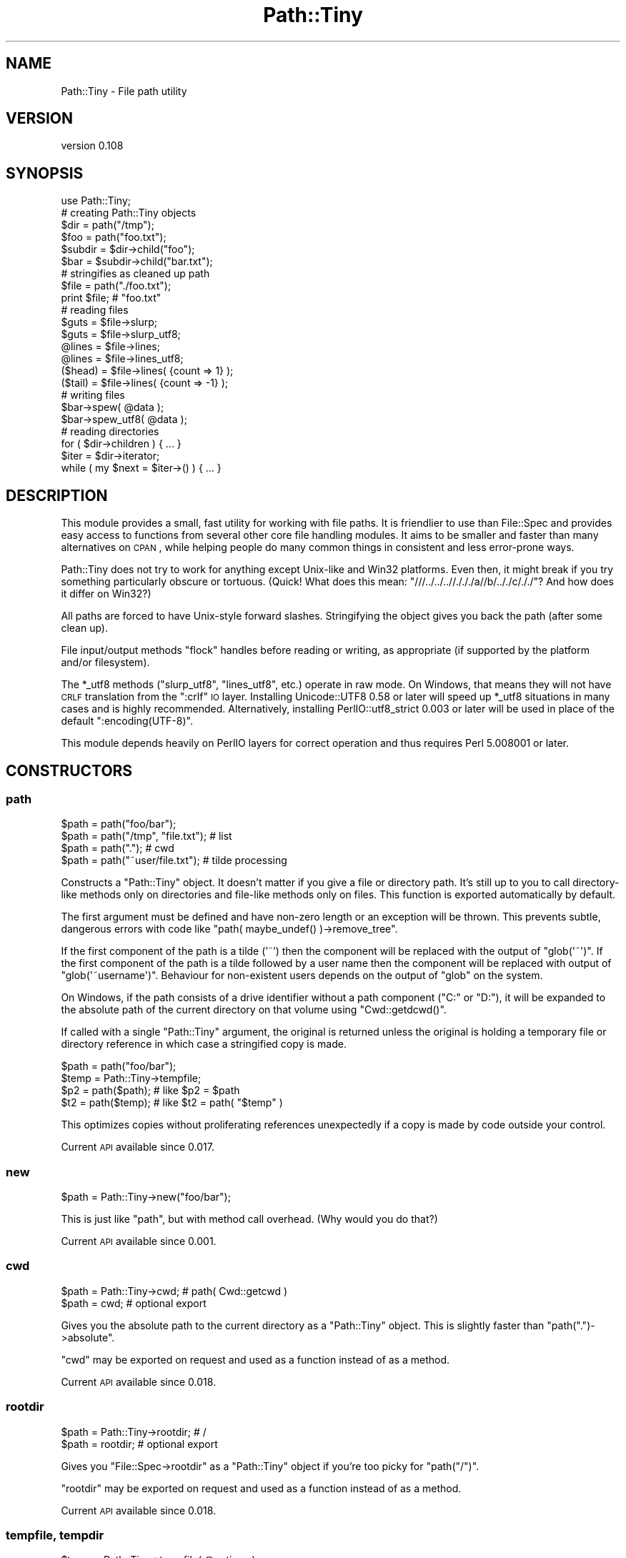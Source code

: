 .\" Automatically generated by Pod::Man 2.25 (Pod::Simple 3.20)
.\"
.\" Standard preamble:
.\" ========================================================================
.de Sp \" Vertical space (when we can't use .PP)
.if t .sp .5v
.if n .sp
..
.de Vb \" Begin verbatim text
.ft CW
.nf
.ne \\$1
..
.de Ve \" End verbatim text
.ft R
.fi
..
.\" Set up some character translations and predefined strings.  \*(-- will
.\" give an unbreakable dash, \*(PI will give pi, \*(L" will give a left
.\" double quote, and \*(R" will give a right double quote.  \*(C+ will
.\" give a nicer C++.  Capital omega is used to do unbreakable dashes and
.\" therefore won't be available.  \*(C` and \*(C' expand to `' in nroff,
.\" nothing in troff, for use with C<>.
.tr \(*W-
.ds C+ C\v'-.1v'\h'-1p'\s-2+\h'-1p'+\s0\v'.1v'\h'-1p'
.ie n \{\
.    ds -- \(*W-
.    ds PI pi
.    if (\n(.H=4u)&(1m=24u) .ds -- \(*W\h'-12u'\(*W\h'-12u'-\" diablo 10 pitch
.    if (\n(.H=4u)&(1m=20u) .ds -- \(*W\h'-12u'\(*W\h'-8u'-\"  diablo 12 pitch
.    ds L" ""
.    ds R" ""
.    ds C` ""
.    ds C' ""
'br\}
.el\{\
.    ds -- \|\(em\|
.    ds PI \(*p
.    ds L" ``
.    ds R" ''
'br\}
.\"
.\" Escape single quotes in literal strings from groff's Unicode transform.
.ie \n(.g .ds Aq \(aq
.el       .ds Aq '
.\"
.\" If the F register is turned on, we'll generate index entries on stderr for
.\" titles (.TH), headers (.SH), subsections (.SS), items (.Ip), and index
.\" entries marked with X<> in POD.  Of course, you'll have to process the
.\" output yourself in some meaningful fashion.
.ie \nF \{\
.    de IX
.    tm Index:\\$1\t\\n%\t"\\$2"
..
.    nr % 0
.    rr F
.\}
.el \{\
.    de IX
..
.\}
.\" ========================================================================
.\"
.IX Title "Path::Tiny 3"
.TH Path::Tiny 3 "perl v5.16.1" "User Contributed Perl Documentation"
.\" For nroff, turn off justification.  Always turn off hyphenation; it makes
.\" way too many mistakes in technical documents.
.if n .ad l
.nh
.SH "NAME"
Path::Tiny \- File path utility
.SH "VERSION"
.IX Header "VERSION"
version 0.108
.SH "SYNOPSIS"
.IX Header "SYNOPSIS"
.Vb 1
\&  use Path::Tiny;
\&
\&  # creating Path::Tiny objects
\&
\&  $dir = path("/tmp");
\&  $foo = path("foo.txt");
\&
\&  $subdir = $dir\->child("foo");
\&  $bar = $subdir\->child("bar.txt");
\&
\&  # stringifies as cleaned up path
\&
\&  $file = path("./foo.txt");
\&  print $file; # "foo.txt"
\&
\&  # reading files
\&
\&  $guts = $file\->slurp;
\&  $guts = $file\->slurp_utf8;
\&
\&  @lines = $file\->lines;
\&  @lines = $file\->lines_utf8;
\&
\&  ($head) = $file\->lines( {count => 1} );
\&  ($tail) = $file\->lines( {count => \-1} );
\&
\&  # writing files
\&
\&  $bar\->spew( @data );
\&  $bar\->spew_utf8( @data );
\&
\&  # reading directories
\&
\&  for ( $dir\->children ) { ... }
\&
\&  $iter = $dir\->iterator;
\&  while ( my $next = $iter\->() ) { ... }
.Ve
.SH "DESCRIPTION"
.IX Header "DESCRIPTION"
This module provides a small, fast utility for working with file paths.  It is
friendlier to use than File::Spec and provides easy access to functions from
several other core file handling modules.  It aims to be smaller and faster
than many alternatives on \s-1CPAN\s0, while helping people do many common things in
consistent and less error-prone ways.
.PP
Path::Tiny does not try to work for anything except Unix-like and Win32
platforms.  Even then, it might break if you try something particularly obscure
or tortuous.  (Quick!  What does this mean:
\&\f(CW\*(C`///../../..//./././a//b/.././c/././\*(C'\fR?  And how does it differ on Win32?)
.PP
All paths are forced to have Unix-style forward slashes.  Stringifying
the object gives you back the path (after some clean up).
.PP
File input/output methods \f(CW\*(C`flock\*(C'\fR handles before reading or writing,
as appropriate (if supported by the platform and/or filesystem).
.PP
The \f(CW*_utf8\fR methods (\f(CW\*(C`slurp_utf8\*(C'\fR, \f(CW\*(C`lines_utf8\*(C'\fR, etc.) operate in raw
mode.  On Windows, that means they will not have \s-1CRLF\s0 translation from the
\&\f(CW\*(C`:crlf\*(C'\fR \s-1IO\s0 layer.  Installing Unicode::UTF8 0.58 or later will speed up
\&\f(CW*_utf8\fR situations in many cases and is highly recommended.
Alternatively, installing PerlIO::utf8_strict 0.003 or later will be
used in place of the default \f(CW\*(C`:encoding(UTF\-8)\*(C'\fR.
.PP
This module depends heavily on PerlIO layers for correct operation and thus
requires Perl 5.008001 or later.
.SH "CONSTRUCTORS"
.IX Header "CONSTRUCTORS"
.SS "path"
.IX Subsection "path"
.Vb 4
\&    $path = path("foo/bar");
\&    $path = path("/tmp", "file.txt"); # list
\&    $path = path(".");                # cwd
\&    $path = path("~user/file.txt");   # tilde processing
.Ve
.PP
Constructs a \f(CW\*(C`Path::Tiny\*(C'\fR object.  It doesn't matter if you give a file or
directory path.  It's still up to you to call directory-like methods only on
directories and file-like methods only on files.  This function is exported
automatically by default.
.PP
The first argument must be defined and have non-zero length or an exception
will be thrown.  This prevents subtle, dangerous errors with code like
\&\f(CW\*(C`path( maybe_undef() )\->remove_tree\*(C'\fR.
.PP
If the first component of the path is a tilde ('~') then the component will be
replaced with the output of \f(CW\*(C`glob(\*(Aq~\*(Aq)\*(C'\fR.  If the first component of the path
is a tilde followed by a user name then the component will be replaced with
output of \f(CW\*(C`glob(\*(Aq~username\*(Aq)\*(C'\fR.  Behaviour for non-existent users depends on
the output of \f(CW\*(C`glob\*(C'\fR on the system.
.PP
On Windows, if the path consists of a drive identifier without a path component
(\f(CW\*(C`C:\*(C'\fR or \f(CW\*(C`D:\*(C'\fR), it will be expanded to the absolute path of the current
directory on that volume using \f(CW\*(C`Cwd::getdcwd()\*(C'\fR.
.PP
If called with a single \f(CW\*(C`Path::Tiny\*(C'\fR argument, the original is returned unless
the original is holding a temporary file or directory reference in which case a
stringified copy is made.
.PP
.Vb 2
\&    $path = path("foo/bar");
\&    $temp = Path::Tiny\->tempfile;
\&
\&    $p2 = path($path); # like $p2 = $path
\&    $t2 = path($temp); # like $t2 = path( "$temp" )
.Ve
.PP
This optimizes copies without proliferating references unexpectedly if a copy is
made by code outside your control.
.PP
Current \s-1API\s0 available since 0.017.
.SS "new"
.IX Subsection "new"
.Vb 1
\&    $path = Path::Tiny\->new("foo/bar");
.Ve
.PP
This is just like \f(CW\*(C`path\*(C'\fR, but with method call overhead.  (Why would you
do that?)
.PP
Current \s-1API\s0 available since 0.001.
.SS "cwd"
.IX Subsection "cwd"
.Vb 2
\&    $path = Path::Tiny\->cwd; # path( Cwd::getcwd )
\&    $path = cwd; # optional export
.Ve
.PP
Gives you the absolute path to the current directory as a \f(CW\*(C`Path::Tiny\*(C'\fR object.
This is slightly faster than \f(CW\*(C`path(".")\->absolute\*(C'\fR.
.PP
\&\f(CW\*(C`cwd\*(C'\fR may be exported on request and used as a function instead of as a
method.
.PP
Current \s-1API\s0 available since 0.018.
.SS "rootdir"
.IX Subsection "rootdir"
.Vb 2
\&    $path = Path::Tiny\->rootdir; # /
\&    $path = rootdir;             # optional export
.Ve
.PP
Gives you \f(CW\*(C`File::Spec\->rootdir\*(C'\fR as a \f(CW\*(C`Path::Tiny\*(C'\fR object if you're too
picky for \f(CW\*(C`path("/")\*(C'\fR.
.PP
\&\f(CW\*(C`rootdir\*(C'\fR may be exported on request and used as a function instead of as a
method.
.PP
Current \s-1API\s0 available since 0.018.
.SS "tempfile, tempdir"
.IX Subsection "tempfile, tempdir"
.Vb 4
\&    $temp = Path::Tiny\->tempfile( @options );
\&    $temp = Path::Tiny\->tempdir( @options );
\&    $temp = tempfile( @options ); # optional export
\&    $temp = tempdir( @options );  # optional export
.Ve
.PP
\&\f(CW\*(C`tempfile\*(C'\fR passes the options to \f(CW\*(C`File::Temp\->new\*(C'\fR and returns a \f(CW\*(C`Path::Tiny\*(C'\fR
object with the file name.  The \f(CW\*(C`TMPDIR\*(C'\fR option is enabled by default.
.PP
The resulting \f(CW\*(C`File::Temp\*(C'\fR object is cached. When the \f(CW\*(C`Path::Tiny\*(C'\fR object is
destroyed, the \f(CW\*(C`File::Temp\*(C'\fR object will be as well.
.PP
\&\f(CW\*(C`File::Temp\*(C'\fR annoyingly requires you to specify a custom template in slightly
different ways depending on which function or method you call, but
\&\f(CW\*(C`Path::Tiny\*(C'\fR lets you ignore that and can take either a leading template or a
\&\f(CW\*(C`TEMPLATE\*(C'\fR option and does the right thing.
.PP
.Vb 2
\&    $temp = Path::Tiny\->tempfile( "customXXXXXXXX" );             # ok
\&    $temp = Path::Tiny\->tempfile( TEMPLATE => "customXXXXXXXX" ); # ok
.Ve
.PP
The tempfile path object will be normalized to have an absolute path, even if
created in a relative directory using \f(CW\*(C`DIR\*(C'\fR.  If you want it to have
the \f(CW\*(C`realpath\*(C'\fR instead, pass a leading options hash like this:
.PP
.Vb 1
\&    $real_temp = tempfile({realpath => 1}, @options);
.Ve
.PP
\&\f(CW\*(C`tempdir\*(C'\fR is just like \f(CW\*(C`tempfile\*(C'\fR, except it calls
\&\f(CW\*(C`File::Temp\->newdir\*(C'\fR instead.
.PP
Both \f(CW\*(C`tempfile\*(C'\fR and \f(CW\*(C`tempdir\*(C'\fR may be exported on request and used as
functions instead of as methods.
.PP
\&\fBNote\fR: for tempfiles, the filehandles from File::Temp are closed and not
reused.  This is not as secure as using File::Temp handles directly, but is
less prone to deadlocks or access problems on some platforms.  Think of what
\&\f(CW\*(C`Path::Tiny\*(C'\fR gives you to be just a temporary file \fBname\fR that gets cleaned
up.
.PP
\&\fBNote 2\fR: if you don't want these cleaned up automatically when the object
is destroyed, File::Temp requires different options for directories and
files.  Use \f(CW\*(C`CLEANUP => 0\*(C'\fR for directories and \f(CW\*(C`UNLINK => 0\*(C'\fR for
files.
.PP
\&\fBNote 3\fR: Don't lose the temporary object by chaining a method call instead
of storing it:
.PP
.Vb 1
\&    my $lost = tempdir()\->child("foo"); # tempdir cleaned up right away
.Ve
.PP
\&\fBNote 4\fR: The cached object may be accessed with the \*(L"cached_temp\*(R" method.
Keeping a reference to, or modifying the cached object may break the
behavior documented above and is not supported.  Use at your own risk.
.PP
Current \s-1API\s0 available since 0.097.
.SH "METHODS"
.IX Header "METHODS"
.SS "absolute"
.IX Subsection "absolute"
.Vb 2
\&    $abs = path("foo/bar")\->absolute;
\&    $abs = path("foo/bar")\->absolute("/tmp");
.Ve
.PP
Returns a new \f(CW\*(C`Path::Tiny\*(C'\fR object with an absolute path (or itself if already
absolute).  If no argument is given, the current directory is used as the
absolute base path.  If an argument is given, it will be converted to an
absolute path (if it is not already) and used as the absolute base path.
.PP
This will not resolve upward directories (\*(L"foo/../bar\*(R") unless \f(CW\*(C`canonpath\*(C'\fR
in File::Spec would normally do so on your platform.  If you need them
resolved, you must call the more expensive \f(CW\*(C`realpath\*(C'\fR method instead.
.PP
On Windows, an absolute path without a volume component will have it added
based on the current drive.
.PP
Current \s-1API\s0 available since 0.101.
.SS "append, append_raw, append_utf8"
.IX Subsection "append, append_raw, append_utf8"
.Vb 5
\&    path("foo.txt")\->append(@data);
\&    path("foo.txt")\->append(\e@data);
\&    path("foo.txt")\->append({binmode => ":raw"}, @data);
\&    path("foo.txt")\->append_raw(@data);
\&    path("foo.txt")\->append_utf8(@data);
.Ve
.PP
Appends data to a file.  The file is locked with \f(CW\*(C`flock\*(C'\fR prior to writing
and closed afterwards.  An optional hash reference may be used to pass
options.  Valid options are:
.IP "\(bu" 4
\&\f(CW\*(C`binmode\*(C'\fR: passed to \f(CW\*(C`binmode()\*(C'\fR on the handle used for writing.
.IP "\(bu" 4
\&\f(CW\*(C`truncate\*(C'\fR: truncates the file after locking and before appending
.PP
The \f(CW\*(C`truncate\*(C'\fR option is a way to replace the contents of a file
\&\fBin place\fR, unlike \*(L"spew\*(R" which writes to a temporary file and then
replaces the original (if it exists).
.PP
\&\f(CW\*(C`append_raw\*(C'\fR is like \f(CW\*(C`append\*(C'\fR with a \f(CW\*(C`binmode\*(C'\fR of \f(CW\*(C`:unix\*(C'\fR for fast,
unbuffered, raw write.
.PP
\&\f(CW\*(C`append_utf8\*(C'\fR is like \f(CW\*(C`append\*(C'\fR with a \f(CW\*(C`binmode\*(C'\fR of
\&\f(CW\*(C`:unix:encoding(UTF\-8)\*(C'\fR (or PerlIO::utf8_strict).  If Unicode::UTF8
0.58+ is installed, a raw append will be done instead on the data encoded
with \f(CW\*(C`Unicode::UTF8\*(C'\fR.
.PP
Current \s-1API\s0 available since 0.060.
.SS "assert"
.IX Subsection "assert"
.Vb 1
\&    $path = path("foo.txt")\->assert( sub { $_\->exists } );
.Ve
.PP
Returns the invocant after asserting that a code reference argument returns
true.  When the assertion code reference runs, it will have the invocant
object in the \f(CW$_\fR variable.  If it returns false, an exception will be
thrown.  The assertion code reference may also throw its own exception.
.PP
If no assertion is provided, the invocant is returned without error.
.PP
Current \s-1API\s0 available since 0.062.
.SS "basename"
.IX Subsection "basename"
.Vb 4
\&    $name = path("foo/bar.txt")\->basename;        # bar.txt
\&    $name = path("foo.txt")\->basename(\*(Aq.txt\*(Aq);    # foo
\&    $name = path("foo.txt")\->basename(qr/.txt/);  # foo
\&    $name = path("foo.txt")\->basename(@suffixes);
.Ve
.PP
Returns the file portion or last directory portion of a path.
.PP
Given a list of suffixes as strings or regular expressions, any that match at
the end of the file portion or last directory portion will be removed before
the result is returned.
.PP
Current \s-1API\s0 available since 0.054.
.SS "canonpath"
.IX Subsection "canonpath"
.Vb 1
\&    $canonical = path("foo/bar")\->canonpath; # foo\ebar on Windows
.Ve
.PP
Returns a string with the canonical format of the path name for
the platform.  In particular, this means directory separators
will be \f(CW\*(C`\e\*(C'\fR on Windows.
.PP
Current \s-1API\s0 available since 0.001.
.SS "cached_temp"
.IX Subsection "cached_temp"
Returns the cached \f(CW\*(C`File::Temp\*(C'\fR or \f(CW\*(C`File::Temp::Dir\*(C'\fR object if the
\&\f(CW\*(C`Path::Tiny\*(C'\fR object was created with \f(CW\*(C`/tempfile\*(C'\fR or \f(CW\*(C`/tempdir\*(C'\fR.
If there is no such object, this method throws.
.PP
\&\fB\s-1WARNING\s0\fR: Keeping a reference to, or modifying the cached object may
break the behavior documented for temporary files and directories created
with \f(CW\*(C`Path::Tiny\*(C'\fR and is not supported.  Use at your own risk.
.PP
Current \s-1API\s0 available since 0.101.
.SS "child"
.IX Subsection "child"
.Vb 2
\&    $file = path("/tmp")\->child("foo.txt"); # "/tmp/foo.txt"
\&    $file = path("/tmp")\->child(@parts);
.Ve
.PP
Returns a new \f(CW\*(C`Path::Tiny\*(C'\fR object relative to the original.  Works
like \f(CW\*(C`catfile\*(C'\fR or \f(CW\*(C`catdir\*(C'\fR from File::Spec, but without caring about
file or directories.
.PP
\&\fB\s-1WARNING\s0\fR: because the argument could contain \f(CW\*(C`..\*(C'\fR or refer to symlinks,
there is no guarantee that the new path refers to an actual descendent of
the original.  If this is important to you, transform parent and child with
\&\*(L"realpath\*(R" and check them with \*(L"subsumes\*(R".
.PP
Current \s-1API\s0 available since 0.001.
.SS "children"
.IX Subsection "children"
.Vb 2
\&    @paths = path("/tmp")\->children;
\&    @paths = path("/tmp")\->children( qr/\e.txt$/ );
.Ve
.PP
Returns a list of \f(CW\*(C`Path::Tiny\*(C'\fR objects for all files and directories
within a directory.  Excludes \*(L".\*(R" and \*(L"..\*(R" automatically.
.PP
If an optional \f(CW\*(C`qr//\*(C'\fR argument is provided, it only returns objects for child
names that match the given regular expression.  Only the base name is used
for matching:
.PP
.Vb 2
\&    @paths = path("/tmp")\->children( qr/^foo/ );
\&    # matches children like the glob foo*
.Ve
.PP
Current \s-1API\s0 available since 0.028.
.SS "chmod"
.IX Subsection "chmod"
.Vb 4
\&    path("foo.txt")\->chmod(0777);
\&    path("foo.txt")\->chmod("0755");
\&    path("foo.txt")\->chmod("go\-w");
\&    path("foo.txt")\->chmod("a=r,u+wx");
.Ve
.PP
Sets file or directory permissions.  The argument can be a numeric mode, a
octal string beginning with a \*(L"0\*(R" or a limited subset of the symbolic mode use
by \fI/bin/chmod\fR.
.PP
The symbolic mode must be a comma-delimited list of mode clauses.  Clauses must
match \f(CW\*(C`qr/\eA([augo]+)([=+\-])([rwx]+)\ez/\*(C'\fR, which defines \*(L"who\*(R", \*(L"op\*(R" and
\&\*(L"perms\*(R" parameters for each clause.  Unlike \fI/bin/chmod\fR, all three parameters
are required for each clause, multiple ops are not allowed and permissions
\&\f(CW\*(C`stugoX\*(C'\fR are not supported.  (See File::chmod for more complex needs.)
.PP
Current \s-1API\s0 available since 0.053.
.SS "copy"
.IX Subsection "copy"
.Vb 1
\&    path("/tmp/foo.txt")\->copy("/tmp/bar.txt");
.Ve
.PP
Copies the current path to the given destination using File::Copy's
\&\f(CW\*(C`copy\*(C'\fR function. Upon success, returns the \f(CW\*(C`Path::Tiny\*(C'\fR object for the
newly copied file.
.PP
Current \s-1API\s0 available since 0.070.
.SS "digest"
.IX Subsection "digest"
.Vb 3
\&    $obj = path("/tmp/foo.txt")\->digest;        # SHA\-256
\&    $obj = path("/tmp/foo.txt")\->digest("MD5"); # user\-selected
\&    $obj = path("/tmp/foo.txt")\->digest( { chunk_size => 1e6 }, "MD5" );
.Ve
.PP
Returns a hexadecimal digest for a file.  An optional hash reference of options may
be given.  The only option is \f(CW\*(C`chunk_size\*(C'\fR.  If \f(CW\*(C`chunk_size\*(C'\fR is given, that many
bytes will be read at a time.  If not provided, the entire file will be slurped
into memory to compute the digest.
.PP
Any subsequent arguments are passed to the constructor for Digest to select
an algorithm.  If no arguments are given, the default is \s-1SHA\-256\s0.
.PP
Current \s-1API\s0 available since 0.056.
.SS "dirname (deprecated)"
.IX Subsection "dirname (deprecated)"
.Vb 1
\&    $name = path("/tmp/foo.txt")\->dirname; # "/tmp/"
.Ve
.PP
Returns the directory portion you would get from calling
\&\f(CW\*(C`File::Spec\->splitpath( $path\->stringify )\*(C'\fR or \f(CW"."\fR for a path without a
parent directory portion.  Because File::Spec is inconsistent, the result
might or might not have a trailing slash.  Because of this, this method is
\&\fBdeprecated\fR.
.PP
A better, more consistently approach is likely \f(CW\*(C`$path\->parent\->stringify\*(C'\fR,
which will not have a trailing slash except for a root directory.
.PP
Deprecated in 0.056.
.SS "edit, edit_raw, edit_utf8"
.IX Subsection "edit, edit_raw, edit_utf8"
.Vb 3
\&    path("foo.txt")\->edit( \e&callback, $options );
\&    path("foo.txt")\->edit_utf8( \e&callback );
\&    path("foo.txt")\->edit_raw( \e&callback );
.Ve
.PP
These are convenience methods that allow \*(L"editing\*(R" a file using a single
callback argument. They slurp the file using \f(CW\*(C`slurp\*(C'\fR, place the contents
inside a localized \f(CW$_\fR variable, call the callback function (without
arguments), and then write \f(CW$_\fR (presumably mutated) back to the
file with \f(CW\*(C`spew\*(C'\fR.
.PP
An optional hash reference may be used to pass options.  The only option is
\&\f(CW\*(C`binmode\*(C'\fR, which is passed to \f(CW\*(C`slurp\*(C'\fR and \f(CW\*(C`spew\*(C'\fR.
.PP
\&\f(CW\*(C`edit_utf8\*(C'\fR and \f(CW\*(C`edit_raw\*(C'\fR act like their respective \f(CW\*(C`slurp_*\*(C'\fR and
\&\f(CW\*(C`spew_*\*(C'\fR methods.
.PP
Current \s-1API\s0 available since 0.077.
.SS "edit_lines, edit_lines_utf8, edit_lines_raw"
.IX Subsection "edit_lines, edit_lines_utf8, edit_lines_raw"
.Vb 3
\&    path("foo.txt")\->edit_lines( \e&callback, $options );
\&    path("foo.txt")\->edit_lines_utf8( \e&callback );
\&    path("foo.txt")\->edit_lines_raw( \e&callback );
.Ve
.PP
These are convenience methods that allow \*(L"editing\*(R" a file's lines using a
single callback argument.  They iterate over the file: for each line, the
line is put into a localized \f(CW$_\fR variable, the callback function is
executed (without arguments) and then \f(CW$_\fR is written to a temporary file.
When iteration is finished, the temporary file is atomically renamed over
the original.
.PP
An optional hash reference may be used to pass options.  The only option is
\&\f(CW\*(C`binmode\*(C'\fR, which is passed to the method that open handles for reading and
writing.
.PP
\&\f(CW\*(C`edit_lines_utf8\*(C'\fR and \f(CW\*(C`edit_lines_raw\*(C'\fR act like their respective
\&\f(CW\*(C`slurp_*\*(C'\fR and \f(CW\*(C`spew_*\*(C'\fR methods.
.PP
Current \s-1API\s0 available since 0.077.
.SS "exists, is_file, is_dir"
.IX Subsection "exists, is_file, is_dir"
.Vb 3
\&    if ( path("/tmp")\->exists ) { ... }     # \-e
\&    if ( path("/tmp")\->is_dir ) { ... }     # \-d
\&    if ( path("/tmp")\->is_file ) { ... }    # \-e && ! \-d
.Ve
.PP
Implements file test operations, this means the file or directory actually has
to exist on the filesystem.  Until then, it's just a path.
.PP
\&\fBNote\fR: \f(CW\*(C`is_file\*(C'\fR is not \f(CW\*(C`\-f\*(C'\fR because \f(CW\*(C`\-f\*(C'\fR is not the opposite of \f(CW\*(C`\-d\*(C'\fR.
\&\f(CW\*(C`\-f\*(C'\fR means \*(L"plain file\*(R", excluding symlinks, devices, etc. that often can be
read just like files.
.PP
Use \f(CW\*(C`\-f\*(C'\fR instead if you really mean to check for a plain file.
.PP
Current \s-1API\s0 available since 0.053.
.SS "filehandle"
.IX Subsection "filehandle"
.Vb 3
\&    $fh = path("/tmp/foo.txt")\->filehandle($mode, $binmode);
\&    $fh = path("/tmp/foo.txt")\->filehandle({ locked => 1 }, $mode, $binmode);
\&    $fh = path("/tmp/foo.txt")\->filehandle({ exclusive => 1  }, $mode, $binmode);
.Ve
.PP
Returns an open file handle.  The \f(CW$mode\fR argument must be a Perl-style
read/write mode string (\*(L"<\*(R" ,\*(L">\*(R", \*(L">>\*(R", etc.).  If a \f(CW$binmode\fR
is given, it is set during the \f(CW\*(C`open\*(C'\fR call.
.PP
An optional hash reference may be used to pass options.
.PP
The \f(CW\*(C`locked\*(C'\fR option governs file locking; if true, handles opened for writing,
appending or read-write are locked with \f(CW\*(C`LOCK_EX\*(C'\fR; otherwise, they are
locked with \f(CW\*(C`LOCK_SH\*(C'\fR.  When using \f(CW\*(C`locked\*(C'\fR, \*(L">\*(R" or \*(L"+>\*(R" modes will delay
truncation until after the lock is acquired.
.PP
The \f(CW\*(C`exclusive\*(C'\fR option causes the \fIopen()\fR call to fail if the file already
exists.  This corresponds to the O_EXCL flag to sysopen / \fIopen\fR\|(2).
\&\f(CW\*(C`exclusive\*(C'\fR implies \f(CW\*(C`locked\*(C'\fR and will set it for you if you forget it.
.PP
See \f(CW\*(C`openr\*(C'\fR, \f(CW\*(C`openw\*(C'\fR, \f(CW\*(C`openrw\*(C'\fR, and \f(CW\*(C`opena\*(C'\fR for sugar.
.PP
Current \s-1API\s0 available since 0.066.
.SS "is_absolute, is_relative"
.IX Subsection "is_absolute, is_relative"
.Vb 2
\&    if ( path("/tmp")\->is_absolute ) { ... }
\&    if ( path("/tmp")\->is_relative ) { ... }
.Ve
.PP
Booleans for whether the path appears absolute or relative.
.PP
Current \s-1API\s0 available since 0.001.
.SS "is_rootdir"
.IX Subsection "is_rootdir"
.Vb 4
\&    while ( ! $path\->is_rootdir ) {
\&        $path = $path\->parent;
\&        ...
\&    }
.Ve
.PP
Boolean for whether the path is the root directory of the volume.  I.e. the
\&\f(CW\*(C`dirname\*(C'\fR is \f(CW\*(C`q[/]\*(C'\fR and the \f(CW\*(C`basename\*(C'\fR is \f(CW\*(C`q[]\*(C'\fR.
.PP
This works even on \f(CW\*(C`MSWin32\*(C'\fR with drives and \s-1UNC\s0 volumes:
.PP
.Vb 2
\&    path("C:/")\->is_rootdir;             # true
\&    path("//server/share/")\->is_rootdir; #true
.Ve
.PP
Current \s-1API\s0 available since 0.038.
.SS "iterator"
.IX Subsection "iterator"
.Vb 1
\&    $iter = path("/tmp")\->iterator( \e%options );
.Ve
.PP
Returns a code reference that walks a directory lazily.  Each invocation
returns a \f(CW\*(C`Path::Tiny\*(C'\fR object or undef when the iterator is exhausted.
.PP
.Vb 4
\&    $iter = path("/tmp")\->iterator;
\&    while ( $path = $iter\->() ) {
\&        ...
\&    }
.Ve
.PP
The current and parent directory entries (\*(L".\*(R" and \*(L"..\*(R") will not
be included.
.PP
If the \f(CW\*(C`recurse\*(C'\fR option is true, the iterator will walk the directory
recursively, breadth-first.  If the \f(CW\*(C`follow_symlinks\*(C'\fR option is also true,
directory links will be followed recursively.  There is no protection against
loops when following links. If a directory is not readable, it will not be
followed.
.PP
The default is the same as:
.PP
.Vb 4
\&    $iter = path("/tmp")\->iterator( {
\&        recurse         => 0,
\&        follow_symlinks => 0,
\&    } );
.Ve
.PP
For a more powerful, recursive iterator with built-in loop avoidance, see
Path::Iterator::Rule.
.PP
See also \*(L"visit\*(R".
.PP
Current \s-1API\s0 available since 0.016.
.SS "lines, lines_raw, lines_utf8"
.IX Subsection "lines, lines_raw, lines_utf8"
.Vb 4
\&    @contents = path("/tmp/foo.txt")\->lines;
\&    @contents = path("/tmp/foo.txt")\->lines(\e%options);
\&    @contents = path("/tmp/foo.txt")\->lines_raw;
\&    @contents = path("/tmp/foo.txt")\->lines_utf8;
\&
\&    @contents = path("/tmp/foo.txt")\->lines( { chomp => 1, count => 4 } );
.Ve
.PP
Returns a list of lines from a file.  Optionally takes a hash-reference of
options.  Valid options are \f(CW\*(C`binmode\*(C'\fR, \f(CW\*(C`count\*(C'\fR and \f(CW\*(C`chomp\*(C'\fR.
.PP
If \f(CW\*(C`binmode\*(C'\fR is provided, it will be set on the handle prior to reading.
.PP
If a positive \f(CW\*(C`count\*(C'\fR is provided, that many lines will be returned from the
start of the file.  If a negative \f(CW\*(C`count\*(C'\fR is provided, the entire file will be
read, but only \f(CW\*(C`abs(count)\*(C'\fR will be kept and returned.  If \f(CW\*(C`abs(count)\*(C'\fR
exceeds the number of lines in the file, all lines will be returned.
.PP
If \f(CW\*(C`chomp\*(C'\fR is set, any end-of-line character sequences (\f(CW\*(C`CR\*(C'\fR, \f(CW\*(C`CRLF\*(C'\fR, or
\&\f(CW\*(C`LF\*(C'\fR) will be removed from the lines returned.
.PP
Because the return is a list, \f(CW\*(C`lines\*(C'\fR in scalar context will return the number
of lines (and throw away the data).
.PP
.Vb 1
\&    $number_of_lines = path("/tmp/foo.txt")\->lines;
.Ve
.PP
\&\f(CW\*(C`lines_raw\*(C'\fR is like \f(CW\*(C`lines\*(C'\fR with a \f(CW\*(C`binmode\*(C'\fR of \f(CW\*(C`:raw\*(C'\fR.  We use \f(CW\*(C`:raw\*(C'\fR
instead of \f(CW\*(C`:unix\*(C'\fR so PerlIO buffering can manage reading by line.
.PP
\&\f(CW\*(C`lines_utf8\*(C'\fR is like \f(CW\*(C`lines\*(C'\fR with a \f(CW\*(C`binmode\*(C'\fR of \f(CW\*(C`:raw:encoding(UTF\-8)\*(C'\fR
(or PerlIO::utf8_strict).  If Unicode::UTF8 0.58+ is installed, a raw
\&\s-1UTF\-8\s0 slurp will be done and then the lines will be split.  This is
actually faster than relying on \f(CW\*(C`:encoding(UTF\-8)\*(C'\fR, though a bit memory
intensive.  If memory use is a concern, consider \f(CW\*(C`openr_utf8\*(C'\fR and
iterating directly on the handle.
.PP
Current \s-1API\s0 available since 0.065.
.SS "mkpath"
.IX Subsection "mkpath"
.Vb 2
\&    path("foo/bar/baz")\->mkpath;
\&    path("foo/bar/baz")\->mkpath( \e%options );
.Ve
.PP
Like calling \f(CW\*(C`make_path\*(C'\fR from File::Path.  An optional hash reference
is passed through to \f(CW\*(C`make_path\*(C'\fR.  Errors will be trapped and an exception
thrown.  Returns the list of directories created or an empty list if
the directories already exist, just like \f(CW\*(C`make_path\*(C'\fR.
.PP
Current \s-1API\s0 available since 0.001.
.SS "move"
.IX Subsection "move"
.Vb 1
\&    path("foo.txt")\->move("bar.txt");
.Ve
.PP
Move the current path to the given destination path using Perl's
built-in rename function. Returns the result
of the \f(CW\*(C`rename\*(C'\fR function (except it throws an exception if it fails).
.PP
Current \s-1API\s0 available since 0.001.
.SS "openr, openw, openrw, opena"
.IX Subsection "openr, openw, openrw, opena"
.Vb 3
\&    $fh = path("foo.txt")\->openr($binmode);  # read
\&    $fh = path("foo.txt")\->openr_raw;
\&    $fh = path("foo.txt")\->openr_utf8;
\&
\&    $fh = path("foo.txt")\->openw($binmode);  # write
\&    $fh = path("foo.txt")\->openw_raw;
\&    $fh = path("foo.txt")\->openw_utf8;
\&
\&    $fh = path("foo.txt")\->opena($binmode);  # append
\&    $fh = path("foo.txt")\->opena_raw;
\&    $fh = path("foo.txt")\->opena_utf8;
\&
\&    $fh = path("foo.txt")\->openrw($binmode); # read/write
\&    $fh = path("foo.txt")\->openrw_raw;
\&    $fh = path("foo.txt")\->openrw_utf8;
.Ve
.PP
Returns a file handle opened in the specified mode.  The \f(CW\*(C`openr\*(C'\fR style methods
take a single \f(CW\*(C`binmode\*(C'\fR argument.  All of the \f(CW\*(C`open*\*(C'\fR methods have
\&\f(CW\*(C`open*_raw\*(C'\fR and \f(CW\*(C`open*_utf8\*(C'\fR equivalents that use \f(CW\*(C`:raw\*(C'\fR and
\&\f(CW\*(C`:raw:encoding(UTF\-8)\*(C'\fR, respectively.
.PP
An optional hash reference may be used to pass options.  The only option is
\&\f(CW\*(C`locked\*(C'\fR.  If true, handles opened for writing, appending or read-write are
locked with \f(CW\*(C`LOCK_EX\*(C'\fR; otherwise, they are locked for \f(CW\*(C`LOCK_SH\*(C'\fR.
.PP
.Vb 1
\&    $fh = path("foo.txt")\->openrw_utf8( { locked => 1 } );
.Ve
.PP
See \*(L"filehandle\*(R" for more on locking.
.PP
Current \s-1API\s0 available since 0.011.
.SS "parent"
.IX Subsection "parent"
.Vb 2
\&    $parent = path("foo/bar/baz")\->parent; # foo/bar
\&    $parent = path("foo/wibble.txt")\->parent; # foo
\&
\&    $parent = path("foo/bar/baz")\->parent(2); # foo
.Ve
.PP
Returns a \f(CW\*(C`Path::Tiny\*(C'\fR object corresponding to the parent directory of the
original directory or file. An optional positive integer argument is the number
of parent directories upwards to return.  \f(CW\*(C`parent\*(C'\fR by itself is equivalent to
\&\f(CWparent(1)\fR.
.PP
Current \s-1API\s0 available since 0.014.
.SS "realpath"
.IX Subsection "realpath"
.Vb 2
\&    $real = path("/baz/foo/../bar")\->realpath;
\&    $real = path("foo/../bar")\->realpath;
.Ve
.PP
Returns a new \f(CW\*(C`Path::Tiny\*(C'\fR object with all symbolic links and upward directory
parts resolved using Cwd's \f(CW\*(C`realpath\*(C'\fR.  Compared to \f(CW\*(C`absolute\*(C'\fR, this is
more expensive as it must actually consult the filesystem.
.PP
If the parent path can't be resolved (e.g. if it includes directories that
don't exist), an exception will be thrown:
.PP
.Vb 1
\&    $real = path("doesnt_exist/foo")\->realpath; # dies
.Ve
.PP
However, if the parent path exists and only the last component (e.g. filename)
doesn't exist, the realpath will be the realpath of the parent plus the
non-existent last component:
.PP
.Vb 1
\&    $real = path("./aasdlfasdlf")\->realpath; # works
.Ve
.PP
The underlying Cwd module usually worked this way on Unix, but died on
Windows (and some Unixes) if the full path didn't exist.  As of version 0.064,
it's safe to use anywhere.
.PP
Current \s-1API\s0 available since 0.001.
.SS "relative"
.IX Subsection "relative"
.Vb 1
\&    $rel = path("/tmp/foo/bar")\->relative("/tmp"); # foo/bar
.Ve
.PP
Returns a \f(CW\*(C`Path::Tiny\*(C'\fR object with a path relative to a new base path
given as an argument.  If no argument is given, the current directory will
be used as the new base path.
.PP
If either path is already relative, it will be made absolute based on the
current directly before determining the new relative path.
.PP
The algorithm is roughly as follows:
.IP "\(bu" 4
If the original and new base path are on different volumes, an exception will be thrown.
.IP "\(bu" 4
If the original and new base are identical, the relative path is \f(CW"."\fR.
.IP "\(bu" 4
If the new base subsumes the original, the relative path is the original path with the new base chopped off the front
.IP "\(bu" 4
If the new base does not subsume the original, a common prefix path is determined (possibly the root directory) and the relative path will consist of updirs (\f(CW".."\fR) to reach the common prefix, followed by the original path less the common prefix.
.PP
Unlike \f(CW\*(C`File::Spec::abs2rel\*(C'\fR, in the last case above, the calculation based
on a common prefix takes into account symlinks that could affect the updir
process.  Given an original path \*(L"/A/B\*(R" and a new base \*(L"/A/C\*(R",
(where \*(L"A\*(R", \*(L"B\*(R" and \*(L"C\*(R" could each have multiple path components):
.IP "\(bu" 4
Symlinks in \*(L"A\*(R" don't change the result unless the last component of A is a symlink and the first component of \*(L"C\*(R" is an updir.
.IP "\(bu" 4
Symlinks in \*(L"B\*(R" don't change the result and will exist in the result as given.
.IP "\(bu" 4
Symlinks and updirs in \*(L"C\*(R" must be resolved to actual paths, taking into account the possibility that not all path components might exist on the filesystem.
.PP
Current \s-1API\s0 available since 0.001.  New algorithm (that accounts for
symlinks) available since 0.079.
.SS "remove"
.IX Subsection "remove"
.Vb 1
\&    path("foo.txt")\->remove;
.Ve
.PP
This is just like \f(CW\*(C`unlink\*(C'\fR, except for its error handling: if the path does
not exist, it returns false; if deleting the file fails, it throws an
exception.
.PP
Current \s-1API\s0 available since 0.012.
.SS "remove_tree"
.IX Subsection "remove_tree"
.Vb 4
\&    # directory
\&    path("foo/bar/baz")\->remove_tree;
\&    path("foo/bar/baz")\->remove_tree( \e%options );
\&    path("foo/bar/baz")\->remove_tree( { safe => 0 } ); # force remove
.Ve
.PP
Like calling \f(CW\*(C`remove_tree\*(C'\fR from File::Path, but defaults to \f(CW\*(C`safe\*(C'\fR mode.
An optional hash reference is passed through to \f(CW\*(C`remove_tree\*(C'\fR.  Errors will be
trapped and an exception thrown.  Returns the number of directories deleted,
just like \f(CW\*(C`remove_tree\*(C'\fR.
.PP
If you want to remove a directory only if it is empty, use the built-in
\&\f(CW\*(C`rmdir\*(C'\fR function instead.
.PP
.Vb 1
\&    rmdir path("foo/bar/baz/");
.Ve
.PP
Current \s-1API\s0 available since 0.013.
.SS "sibling"
.IX Subsection "sibling"
.Vb 3
\&    $foo = path("/tmp/foo.txt");
\&    $sib = $foo\->sibling("bar.txt");        # /tmp/bar.txt
\&    $sib = $foo\->sibling("baz", "bam.txt"); # /tmp/baz/bam.txt
.Ve
.PP
Returns a new \f(CW\*(C`Path::Tiny\*(C'\fR object relative to the parent of the original.
This is slightly more efficient than \f(CW\*(C`$path\->parent\->child(...)\*(C'\fR.
.PP
Current \s-1API\s0 available since 0.058.
.SS "slurp, slurp_raw, slurp_utf8"
.IX Subsection "slurp, slurp_raw, slurp_utf8"
.Vb 4
\&    $data = path("foo.txt")\->slurp;
\&    $data = path("foo.txt")\->slurp( {binmode => ":raw"} );
\&    $data = path("foo.txt")\->slurp_raw;
\&    $data = path("foo.txt")\->slurp_utf8;
.Ve
.PP
Reads file contents into a scalar.  Takes an optional hash reference which may
be used to pass options.  The only available option is \f(CW\*(C`binmode\*(C'\fR, which is
passed to \f(CW\*(C`binmode()\*(C'\fR on the handle used for reading.
.PP
\&\f(CW\*(C`slurp_raw\*(C'\fR is like \f(CW\*(C`slurp\*(C'\fR with a \f(CW\*(C`binmode\*(C'\fR of \f(CW\*(C`:unix\*(C'\fR for
a fast, unbuffered, raw read.
.PP
\&\f(CW\*(C`slurp_utf8\*(C'\fR is like \f(CW\*(C`slurp\*(C'\fR with a \f(CW\*(C`binmode\*(C'\fR of
\&\f(CW\*(C`:unix:encoding(UTF\-8)\*(C'\fR (or PerlIO::utf8_strict).  If Unicode::UTF8
0.58+ is installed, a raw slurp will be done instead and the result decoded
with \f(CW\*(C`Unicode::UTF8\*(C'\fR.  This is just as strict and is roughly an order of
magnitude faster than using \f(CW\*(C`:encoding(UTF\-8)\*(C'\fR.
.PP
\&\fBNote\fR: \f(CW\*(C`slurp\*(C'\fR and friends lock the filehandle before slurping.  If
you plan to slurp from a file created with File::Temp, be sure to
close other handles or open without locking to avoid a deadlock:
.PP
.Vb 2
\&    my $tempfile = File::Temp\->new(EXLOCK => 0);
\&    my $guts = path($tempfile)\->slurp;
.Ve
.PP
Current \s-1API\s0 available since 0.004.
.SS "spew, spew_raw, spew_utf8"
.IX Subsection "spew, spew_raw, spew_utf8"
.Vb 5
\&    path("foo.txt")\->spew(@data);
\&    path("foo.txt")\->spew(\e@data);
\&    path("foo.txt")\->spew({binmode => ":raw"}, @data);
\&    path("foo.txt")\->spew_raw(@data);
\&    path("foo.txt")\->spew_utf8(@data);
.Ve
.PP
Writes data to a file atomically.  The file is written to a temporary file in
the same directory, then renamed over the original.  An optional hash reference
may be used to pass options.  The only option is \f(CW\*(C`binmode\*(C'\fR, which is passed to
\&\f(CW\*(C`binmode()\*(C'\fR on the handle used for writing.
.PP
\&\f(CW\*(C`spew_raw\*(C'\fR is like \f(CW\*(C`spew\*(C'\fR with a \f(CW\*(C`binmode\*(C'\fR of \f(CW\*(C`:unix\*(C'\fR for a fast,
unbuffered, raw write.
.PP
\&\f(CW\*(C`spew_utf8\*(C'\fR is like \f(CW\*(C`spew\*(C'\fR with a \f(CW\*(C`binmode\*(C'\fR of \f(CW\*(C`:unix:encoding(UTF\-8)\*(C'\fR
(or PerlIO::utf8_strict).  If Unicode::UTF8 0.58+ is installed, a raw
spew will be done instead on the data encoded with \f(CW\*(C`Unicode::UTF8\*(C'\fR.
.PP
\&\fB\s-1NOTE\s0\fR: because the file is written to a temporary file and then renamed, the
new file will wind up with permissions based on your current umask.  This is a
feature to protect you from a race condition that would otherwise give
different permissions than you might expect.  If you really want to keep the
original mode flags, use \*(L"append\*(R" with the \f(CW\*(C`truncate\*(C'\fR option.
.PP
Current \s-1API\s0 available since 0.011.
.SS "stat, lstat"
.IX Subsection "stat, lstat"
.Vb 2
\&    $stat = path("foo.txt")\->stat;
\&    $stat = path("/some/symlink")\->lstat;
.Ve
.PP
Like calling \f(CW\*(C`stat\*(C'\fR or \f(CW\*(C`lstat\*(C'\fR from File::stat.
.PP
Current \s-1API\s0 available since 0.001.
.SS "stringify"
.IX Subsection "stringify"
.Vb 2
\&    $path = path("foo.txt");
\&    say $path\->stringify; # same as "$path"
.Ve
.PP
Returns a string representation of the path.  Unlike \f(CW\*(C`canonpath\*(C'\fR, this method
returns the path standardized with Unix-style \f(CW\*(C`/\*(C'\fR directory separators.
.PP
Current \s-1API\s0 available since 0.001.
.SS "subsumes"
.IX Subsection "subsumes"
.Vb 2
\&    path("foo/bar")\->subsumes("foo/bar/baz"); # true
\&    path("/foo/bar")\->subsumes("/foo/baz");   # false
.Ve
.PP
Returns true if the first path is a prefix of the second path at a directory
boundary.
.PP
This \fBdoes not\fR resolve parent directory entries (\f(CW\*(C`..\*(C'\fR) or symlinks:
.PP
.Vb 1
\&    path("foo/bar")\->subsumes("foo/bar/../baz"); # true
.Ve
.PP
If such things are important to you, ensure that both paths are resolved to
the filesystem with \f(CW\*(C`realpath\*(C'\fR:
.PP
.Vb 3
\&    my $p1 = path("foo/bar")\->realpath;
\&    my $p2 = path("foo/bar/../baz")\->realpath;
\&    if ( $p1\->subsumes($p2) ) { ... }
.Ve
.PP
Current \s-1API\s0 available since 0.048.
.SS "touch"
.IX Subsection "touch"
.Vb 2
\&    path("foo.txt")\->touch;
\&    path("foo.txt")\->touch($epoch_secs);
.Ve
.PP
Like the Unix \f(CW\*(C`touch\*(C'\fR utility.  Creates the file if it doesn't exist, or else
changes the modification and access times to the current time.  If the first
argument is the epoch seconds then it will be used.
.PP
Returns the path object so it can be easily chained with other methods:
.PP
.Vb 2
\&    # won\*(Aqt die if foo.txt doesn\*(Aqt exist
\&    $content = path("foo.txt")\->touch\->slurp;
.Ve
.PP
Current \s-1API\s0 available since 0.015.
.SS "touchpath"
.IX Subsection "touchpath"
.Vb 1
\&    path("bar/baz/foo.txt")\->touchpath;
.Ve
.PP
Combines \f(CW\*(C`mkpath\*(C'\fR and \f(CW\*(C`touch\*(C'\fR.  Creates the parent directory if it doesn't exist,
before touching the file.  Returns the path object like \f(CW\*(C`touch\*(C'\fR does.
.PP
Current \s-1API\s0 available since 0.022.
.SS "visit"
.IX Subsection "visit"
.Vb 1
\&    path("/tmp")\->visit( \e&callback, \e%options );
.Ve
.PP
Executes a callback for each child of a directory.  It returns a hash
reference with any state accumulated during iteration.
.PP
The options are the same as for \*(L"iterator\*(R" (which it uses internally):
\&\f(CW\*(C`recurse\*(C'\fR and \f(CW\*(C`follow_symlinks\*(C'\fR.  Both default to false.
.PP
The callback function will receive a \f(CW\*(C`Path::Tiny\*(C'\fR object as the first argument
and a hash reference to accumulate state as the second argument.  For example:
.PP
.Vb 9
\&    # collect files sizes
\&    my $sizes = path("/tmp")\->visit(
\&        sub {
\&            my ($path, $state) = @_;
\&            return if $path\->is_dir;
\&            $state\->{$path} = \-s $path;
\&        },
\&        { recurse => 1 }
\&    );
.Ve
.PP
For convenience, the \f(CW\*(C`Path::Tiny\*(C'\fR object will also be locally aliased as the
\&\f(CW$_\fR global variable:
.PP
.Vb 2
\&    # print paths matching /foo/
\&    path("/tmp")\->visit( sub { say if /foo/ }, { recurse => 1} );
.Ve
.PP
If the callback returns a \fBreference\fR to a false scalar value, iteration will
terminate.  This is not the same as \*(L"pruning\*(R" a directory search; this just
stops all iteration and returns the state hash reference.
.PP
.Vb 9
\&    # find up to 10 files larger than 100K
\&    my $files = path("/tmp")\->visit(
\&        sub {
\&            my ($path, $state) = @_;
\&            $state\->{$path}++ if \-s $path > 102400
\&            return \e0 if keys %$state == 10;
\&        },
\&        { recurse => 1 }
\&    );
.Ve
.PP
If you want more flexible iteration, use a module like Path::Iterator::Rule.
.PP
Current \s-1API\s0 available since 0.062.
.SS "volume"
.IX Subsection "volume"
.Vb 2
\&    $vol = path("/tmp/foo.txt")\->volume;   # ""
\&    $vol = path("C:/tmp/foo.txt")\->volume; # "C:"
.Ve
.PP
Returns the volume portion of the path.  This is equivalent
to what File::Spec would give from \f(CW\*(C`splitpath\*(C'\fR and thus
usually is the empty string on Unix-like operating systems or the
drive letter for an absolute path on \f(CW\*(C`MSWin32\*(C'\fR.
.PP
Current \s-1API\s0 available since 0.001.
.SH "EXCEPTION HANDLING"
.IX Header "EXCEPTION HANDLING"
Simple usage errors will generally croak.  Failures of underlying Perl
functions will be thrown as exceptions in the class
\&\f(CW\*(C`Path::Tiny::Error\*(C'\fR.
.PP
A \f(CW\*(C`Path::Tiny::Error\*(C'\fR object will be a hash reference with the following fields:
.IP "\(bu" 4
\&\f(CW\*(C`op\*(C'\fR — a description of the operation, usually function call and any extra info
.IP "\(bu" 4
\&\f(CW\*(C`file\*(C'\fR — the file or directory relating to the error
.IP "\(bu" 4
\&\f(CW\*(C`err\*(C'\fR — hold \f(CW$!\fR at the time the error was thrown
.IP "\(bu" 4
\&\f(CW\*(C`msg\*(C'\fR — a string combining the above data and a Carp-like short stack trace
.PP
Exception objects will stringify as the \f(CW\*(C`msg\*(C'\fR field.
.SH "ENVIRONMENT"
.IX Header "ENVIRONMENT"
.SS "\s-1PERL_PATH_TINY_NO_FLOCK\s0"
.IX Subsection "PERL_PATH_TINY_NO_FLOCK"
If the environment variable \f(CW\*(C`PERL_PATH_TINY_NO_FLOCK\*(C'\fR is set to a true
value then flock will \s-1NOT\s0 be used when accessing files (this is not
recommended).
.SH "CAVEATS"
.IX Header "CAVEATS"
.SS "Subclassing not supported"
.IX Subsection "Subclassing not supported"
For speed, this class is implemented as an array based object and uses many
direct function calls internally.  You must not subclass it and expect
things to work properly.
.SS "File locking"
.IX Subsection "File locking"
If flock is not supported on a platform, it will not be used, even if
locking is requested.
.PP
In situations where a platform normally would support locking, but the
flock fails due to a filesystem limitation, Path::Tiny has some heuristics
to detect this and will warn once and continue in an unsafe mode.  If you
want this failure to be fatal, you can fatalize the 'flock' warnings
category:
.PP
.Vb 1
\&    use warnings FATAL => \*(Aqflock\*(Aq;
.Ve
.PP
See additional caveats below.
.PP
\fI\s-1NFS\s0 and \s-1BSD\s0\fR
.IX Subsection "NFS and BSD"
.PP
On \s-1BSD\s0, Perl's flock implementation may not work to lock files on an
\&\s-1NFS\s0 filesystem.  If detected, this situation will warn once, as described
above.
.PP
\fILustre\fR
.IX Subsection "Lustre"
.PP
The Lustre filesystem does not support flock.  If detected, this situation
will warn once, as described above.
.PP
\fI\s-1AIX\s0 and locking\fR
.IX Subsection "AIX and locking"
.PP
\&\s-1AIX\s0 requires a write handle for locking.  Therefore, calls that normally
open a read handle and take a shared lock instead will open a read-write
handle and take an exclusive lock.  If the user does not have write
permission, no lock will be used.
.SS "utf8 vs \s-1UTF\-8\s0"
.IX Subsection "utf8 vs UTF-8"
All the \f(CW*_utf8\fR methods by default use \f(CW\*(C`:encoding(UTF\-8)\*(C'\fR \*(-- either as
\&\f(CW\*(C`:unix:encoding(UTF\-8)\*(C'\fR (unbuffered) or \f(CW\*(C`:raw:encoding(UTF\-8)\*(C'\fR (buffered) \*(--
which is strict against the Unicode spec and disallows illegal Unicode
codepoints or \s-1UTF\-8\s0 sequences.
.PP
Unfortunately, \f(CW\*(C`:encoding(UTF\-8)\*(C'\fR is very, very slow.  If you install
Unicode::UTF8 0.58 or later, that module will be used by some \f(CW*_utf8\fR
methods to encode or decode data after a raw, binary input/output operation,
which is much faster.  Alternatively, if you install PerlIO::utf8_strict,
that will be used instead of \f(CW\*(C`:encoding(UTF\-8)\*(C'\fR and is also very fast.
.PP
If you need the performance and can accept the security risk,
\&\f(CW\*(C`slurp({binmode => ":unix:utf8"})\*(C'\fR will be faster than \f(CW\*(C`:unix:encoding(UTF\-8)\*(C'\fR
(but not as fast as \f(CW\*(C`Unicode::UTF8\*(C'\fR).
.PP
Note that the \f(CW*_utf8\fR methods read in \fBraw\fR mode.  There is no \s-1CRLF\s0
translation on Windows.  If you must have \s-1CRLF\s0 translation, use the regular
input/output methods with an appropriate binmode:
.PP
.Vb 2
\&  $path\->spew_utf8($data);                            # raw
\&  $path\->spew({binmode => ":encoding(UTF\-8)"}, $data; # LF \-> CRLF
.Ve
.SS "Default \s-1IO\s0 layers and the open pragma"
.IX Subsection "Default IO layers and the open pragma"
If you have Perl 5.10 or later, file input/output methods (\f(CW\*(C`slurp\*(C'\fR, \f(CW\*(C`spew\*(C'\fR,
etc.) and high-level handle opening methods ( \f(CW\*(C`filehandle\*(C'\fR, \f(CW\*(C`openr\*(C'\fR,
\&\f(CW\*(C`openw\*(C'\fR, etc. ) respect default encodings set by the \f(CW\*(C`\-C\*(C'\fR switch or lexical
open settings of the caller.  For \s-1UTF\-8\s0, this is almost certainly slower
than using the dedicated \f(CW\*(C`_utf8\*(C'\fR methods if you have Unicode::UTF8.
.SH "TYPE CONSTRAINTS AND COERCION"
.IX Header "TYPE CONSTRAINTS AND COERCION"
A standard MooseX::Types library is available at
MooseX::Types::Path::Tiny.  A Type::Tiny equivalent is available as
Types::Path::Tiny.
.SH "SEE ALSO"
.IX Header "SEE ALSO"
These are other file/path utilities, which may offer a different feature
set than \f(CW\*(C`Path::Tiny\*(C'\fR.
.IP "\(bu" 4
File::chmod
.IP "\(bu" 4
File::Fu
.IP "\(bu" 4
IO::All
.IP "\(bu" 4
Path::Class
.PP
These iterators may be slightly faster than the recursive iterator in
\&\f(CW\*(C`Path::Tiny\*(C'\fR:
.IP "\(bu" 4
Path::Iterator::Rule
.IP "\(bu" 4
File::Next
.PP
There are probably comparable, non-Tiny tools.  Let me know if you want me to
add a module to the list.
.PP
This module was featured in the 2013 Perl Advent Calendar <http://www.perladvent.org/2013/2013-12-18.html>.
.SH "SUPPORT"
.IX Header "SUPPORT"
.SS "Bugs / Feature Requests"
.IX Subsection "Bugs / Feature Requests"
Please report any bugs or feature requests through the issue tracker
at https://github.com/dagolden/Path\-Tiny/issues <https://github.com/dagolden/Path-Tiny/issues>.
You will be notified automatically of any progress on your issue.
.SS "Source Code"
.IX Subsection "Source Code"
This is open source software.  The code repository is available for
public review and contribution under the terms of the license.
.PP
https://github.com/dagolden/Path\-Tiny <https://github.com/dagolden/Path-Tiny>
.PP
.Vb 1
\&  git clone https://github.com/dagolden/Path\-Tiny.git
.Ve
.SH "AUTHOR"
.IX Header "AUTHOR"
David Golden <dagolden@cpan.org>
.SH "CONTRIBUTORS"
.IX Header "CONTRIBUTORS"
.IP "\(bu" 4
Alex Efros <powerman@powerman.name>
.IP "\(bu" 4
Aristotle Pagaltzis <pagaltzis@gmx.de>
.IP "\(bu" 4
Chris Williams <bingos@cpan.org>
.IP "\(bu" 4
Dave Rolsky <autarch@urth.org>
.IP "\(bu" 4
David Steinbrunner <dsteinbrunner@pobox.com>
.IP "\(bu" 4
Doug Bell <madcityzen@gmail.com>
.IP "\(bu" 4
Gabor Szabo <szabgab@cpan.org>
.IP "\(bu" 4
Gabriel Andrade <gabiruh@gmail.com>
.IP "\(bu" 4
George Hartzell <hartzell@cpan.org>
.IP "\(bu" 4
Geraud Continsouzas <geraud@scsi.nc>
.IP "\(bu" 4
Goro Fuji <gfuji@cpan.org>
.IP "\(bu" 4
Graham Knop <haarg@haarg.org>
.IP "\(bu" 4
Graham Ollis <plicease@cpan.org>
.IP "\(bu" 4
Ian Sillitoe <ian@sillit.com>
.IP "\(bu" 4
James Hunt <james@niftylogic.com>
.IP "\(bu" 4
John Karr <brainbuz@brainbuz.org>
.IP "\(bu" 4
Karen Etheridge <ether@cpan.org>
.IP "\(bu" 4
Mark Ellis <mark.ellis@cartridgesave.co.uk>
.IP "\(bu" 4
Martin H. Sluka <fany@cpan.org>
.IP "\(bu" 4
Martin Kjeldsen <mk@bluepipe.dk>
.IP "\(bu" 4
Michael G. Schwern <mschwern@cpan.org>
.IP "\(bu" 4
Nigel Gregoire <nigelgregoire@gmail.com>
.IP "\(bu" 4
Philippe Bruhat (BooK) <book@cpan.org>
.IP "\(bu" 4
Regina Verbae <regina\-verbae@users.noreply.github.com>
.IP "\(bu" 4
Roy Ivy \s-1III\s0 <rivy@cpan.org>
.IP "\(bu" 4
Shlomi Fish <shlomif@shlomifish.org>
.IP "\(bu" 4
Smylers <Smylers@stripey.com>
.IP "\(bu" 4
Tatsuhiko Miyagawa <miyagawa@bulknews.net>
.IP "\(bu" 4
Toby Inkster <tobyink@cpan.org>
.IP "\(bu" 4
Yanick Champoux <yanick@babyl.dyndns.org>
.IP "\(bu" 4
김도형 \- Keedi Kim <keedi@cpan.org>
.SH "COPYRIGHT AND LICENSE"
.IX Header "COPYRIGHT AND LICENSE"
This software is Copyright (c) 2014 by David Golden.
.PP
This is free software, licensed under:
.PP
.Vb 1
\&  The Apache License, Version 2.0, January 2004
.Ve
